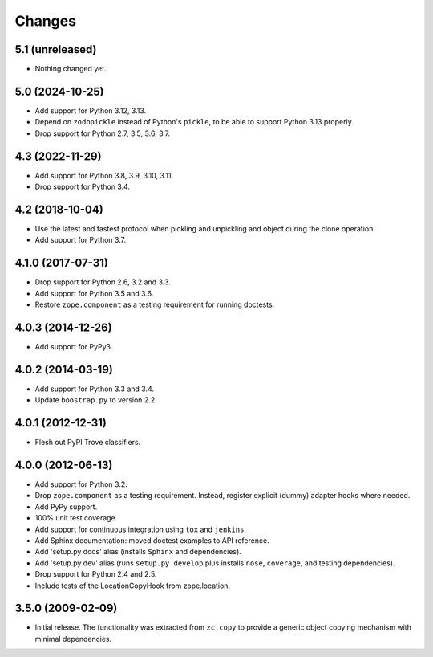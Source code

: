 =========
 Changes
=========

5.1 (unreleased)
================

- Nothing changed yet.


5.0 (2024-10-25)
================

- Add support for Python 3.12, 3.13.

- Depend on ``zodbpickle`` instead of Python's ``pickle``, to be able to
  support Python 3.13 properly.

- Drop support for Python 2.7, 3.5, 3.6, 3.7.


4.3 (2022-11-29)
================

- Add support for Python 3.8, 3.9, 3.10, 3.11.

- Drop support for Python 3.4.


4.2 (2018-10-04)
================

- Use the latest and fastest protocol when pickling and unpickling and object
  during the clone operation

- Add support for Python 3.7.


4.1.0 (2017-07-31)
==================

- Drop support for Python 2.6, 3.2 and 3.3.

- Add support for Python 3.5 and 3.6.

- Restore ``zope.component`` as a testing requirement for running doctests.

4.0.3 (2014-12-26)
==================

- Add support for PyPy3.

4.0.2 (2014-03-19)
==================

- Add support for Python 3.3 and 3.4.

- Update ``boostrap.py`` to version 2.2.

4.0.1 (2012-12-31)
==================

- Flesh out PyPI Trove classifiers.

4.0.0 (2012-06-13)
==================

- Add support for Python 3.2.

- Drop ``zope.component`` as a testing requirement. Instead, register
  explicit (dummy) adapter hooks where needed.

- Add PyPy support.

- 100% unit test coverage.

- Add support for continuous integration using ``tox`` and ``jenkins``.

- Add Sphinx documentation:  moved doctest examples to API reference.

- Add 'setup.py docs' alias (installs ``Sphinx`` and dependencies).

- Add 'setup.py dev' alias (runs ``setup.py develop`` plus installs
  ``nose``, ``coverage``, and testing dependencies).

- Drop support for Python 2.4 and 2.5.

- Include tests of the LocationCopyHook from zope.location.

3.5.0 (2009-02-09)
==================

- Initial release. The functionality was extracted from ``zc.copy`` to
  provide a generic object copying mechanism with minimal dependencies.
